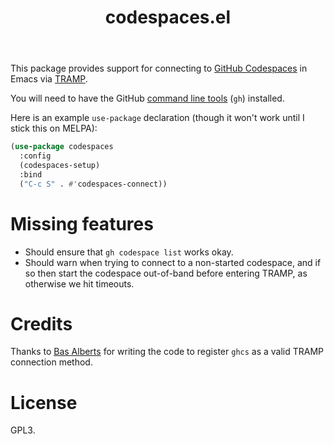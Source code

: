 #+TITLE: codespaces.el

This package provides support for connecting to [[https://github.com/features/codespaces][GitHub Codespaces]] in Emacs via [[https://www.gnu.org/software/tramp/][TRAMP]].

You will need to have the GitHub [[https://cli.github.com][command line tools]] (~gh~) installed.

Here is an example ~use-package~ declaration (though it won't work until I stick this on MELPA):

#+begin_src emacs-lisp
  (use-package codespaces
    :config
    (codespaces-setup)
    :bind
    ("C-c S" . #'codespaces-connect))
#+end_src

* Missing features

- Should ensure that ~gh codespace list~ works okay.
- Should warn when trying to connect to a non-started codespace, and if so then start the codespace out-of-band before entering TRAMP, as otherwise we hit timeouts.

* Credits

Thanks to [[https://github.com/anticomputer][Bas Alberts]] for writing the code to register ~ghcs~ as a valid TRAMP connection method.

* License

GPL3.
